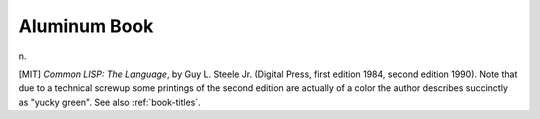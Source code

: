 .. _Aluminum-Book:

============================================================
Aluminum Book
============================================================

n\.

[MIT] *Common LISP: The Language*\, by Guy L. Steele Jr. (Digital Press, first edition 1984, second edition 1990).
Note that due to a technical screwup some printings of the second edition are actually of a color the author describes succinctly as "yucky green".
See also :ref:`book-titles`\.

